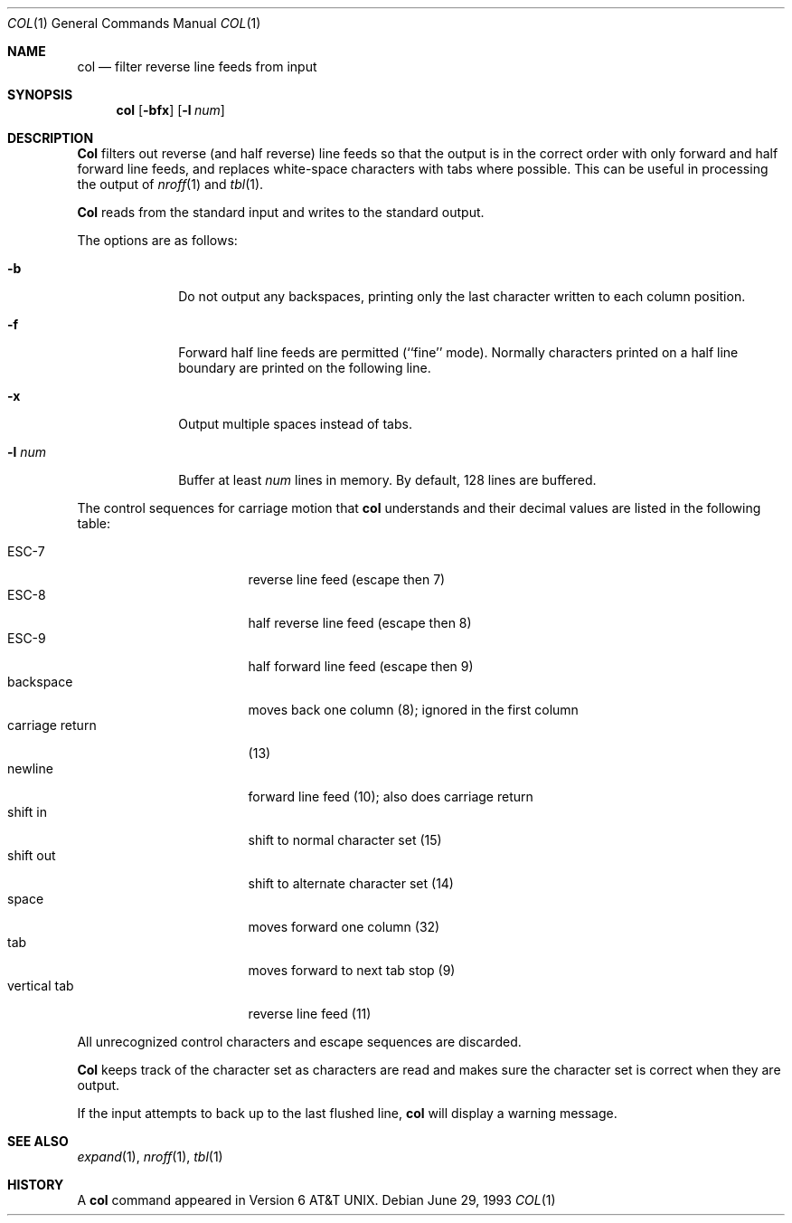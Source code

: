 .\" Copyright (c) 1990, 1993
.\"	The Regents of the University of California.  All rights reserved.
.\"
.\" This code is derived from software contributed to Berkeley by
.\" Michael Rendell.
.\"
.\" Redistribution and use in source and binary forms, with or without
.\" modification, are permitted provided that the following conditions
.\" are met:
.\" 1. Redistributions of source code must retain the above copyright
.\"    notice, this list of conditions and the following disclaimer.
.\" 2. Redistributions in binary form must reproduce the above copyright
.\"    notice, this list of conditions and the following disclaimer in the
.\"    documentation and/or other materials provided with the distribution.
.\" 3. All advertising materials mentioning features or use of this software
.\"    must display the following acknowledgement:
.\"	This product includes software developed by the University of
.\"	California, Berkeley and its contributors.
.\" 4. Neither the name of the University nor the names of its contributors
.\"    may be used to endorse or promote products derived from this software
.\"    without specific prior written permission.
.\"
.\" THIS SOFTWARE IS PROVIDED BY THE REGENTS AND CONTRIBUTORS ``AS IS'' AND
.\" ANY EXPRESS OR IMPLIED WARRANTIES, INCLUDING, BUT NOT LIMITED TO, THE
.\" IMPLIED WARRANTIES OF MERCHANTABILITY AND FITNESS FOR A PARTICULAR PURPOSE
.\" ARE DISCLAIMED.  IN NO EVENT SHALL THE REGENTS OR CONTRIBUTORS BE LIABLE
.\" FOR ANY DIRECT, INDIRECT, INCIDENTAL, SPECIAL, EXEMPLARY, OR CONSEQUENTIAL
.\" DAMAGES (INCLUDING, BUT NOT LIMITED TO, PROCUREMENT OF SUBSTITUTE GOODS
.\" OR SERVICES; LOSS OF USE, DATA, OR PROFITS; OR BUSINESS INTERRUPTION)
.\" HOWEVER CAUSED AND ON ANY THEORY OF LIABILITY, WHETHER IN CONTRACT, STRICT
.\" LIABILITY, OR TORT (INCLUDING NEGLIGENCE OR OTHERWISE) ARISING IN ANY WAY
.\" OUT OF THE USE OF THIS SOFTWARE, EVEN IF ADVISED OF THE POSSIBILITY OF
.\" SUCH DAMAGE.
.\"
.\"     @(#)col.1	8.1 (Berkeley) 6/29/93
.\"
.Dd June 29, 1993
.Dt COL 1
.Os
.Sh NAME
.Nm col
.Nd filter reverse line feeds from input
.Sh SYNOPSIS
.Nm col
.Op Fl bfx
.Op Fl l Ar num
.Sh DESCRIPTION
.Nm Col
filters out reverse (and half reverse) line feeds so that the output is
in the correct order with only forward and half forward line
feeds, and replaces white-space characters with tabs where possible.
This can be useful in processing the output of
.Xr nroff 1
and
.Xr tbl  1 .
.Pp
.Nm Col
reads from the standard input and writes to the standard output.
.Pp
The options are as follows:
.Bl -tag -width "-l num  "
.It Fl b
Do not output any backspaces, printing only the last character
written to each column position.
.It Fl f
Forward half line feeds are permitted (``fine'' mode).
Normally characters printed on a half line boundary are printed
on the following line.
.It Fl x
Output multiple spaces instead of tabs.
.It Fl l Ar num
Buffer at least
.Ar num
lines in memory.
By default, 128 lines are buffered.
.El
.Pp
The control sequences for carriage motion that
.Nm col
understands and their decimal values are listed in the following
table:
.Pp
.Bl -tag -width "carriage return" -compact
.It ESC\-7
reverse line feed (escape then 7)
.It ESC\-8
half reverse line feed (escape then 8)
.It ESC\-9
half forward line feed (escape then 9)
.It backspace
moves back one column (8); ignored in the first column
.It carriage return
(13)
.It newline
forward line feed (10); also does carriage return
.It shift in
shift to normal character set (15)
.It shift out
shift to alternate character set (14)
.It space
moves forward one column (32)
.It tab
moves forward to next tab stop (9)
.It vertical tab
reverse line feed (11)
.El
.Pp
All unrecognized control characters and escape sequences are
discarded.
.Pp
.Nm Col
keeps track of the character set as characters are read and makes
sure the character set is correct when they are output.
.Pp
If the input attempts to back up to the last flushed line,
.Nm col
will display a warning message.
.Sh SEE ALSO
.Xr expand 1 ,
.Xr nroff 1 ,
.Xr tbl 1
.Sh HISTORY
A
.Nm col
command
appeared in Version 6 AT&T UNIX.
